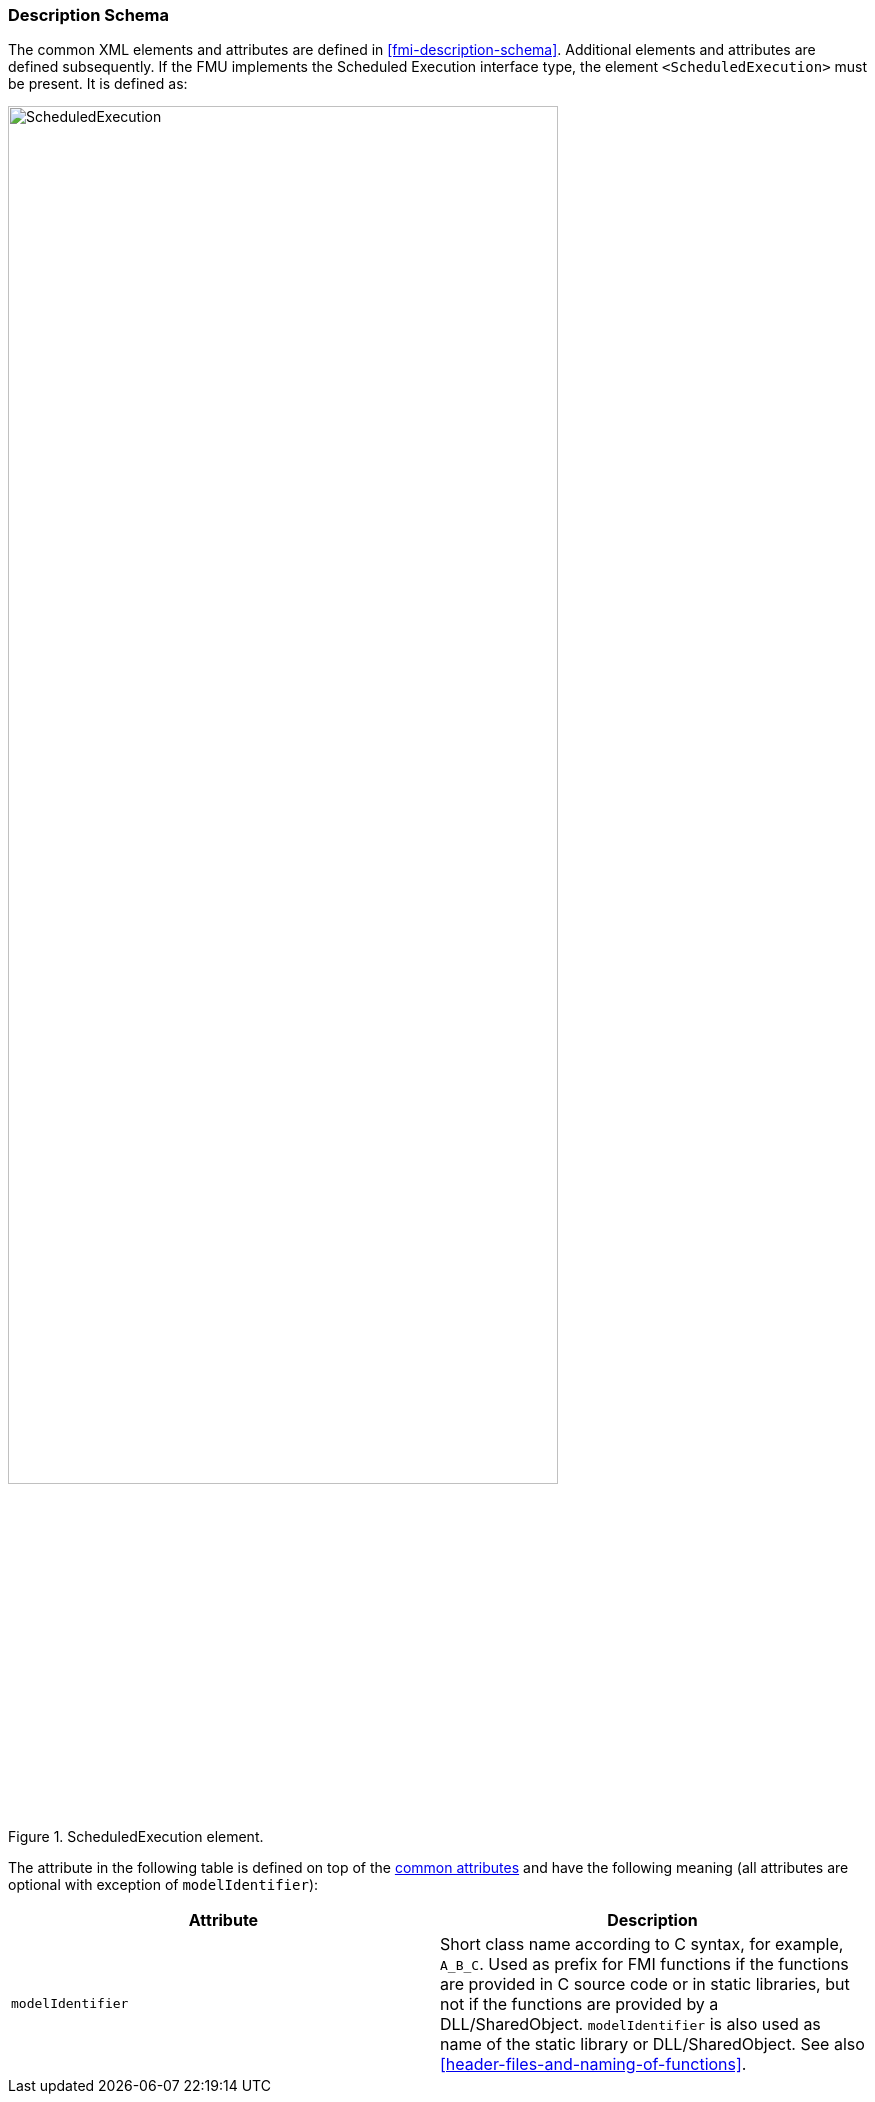 === Description Schema [[scheduled-execution-schema]]

The common XML elements and attributes are defined in <<fmi-description-schema>>.
Additional elements and attributes are defined subsequently.
If the FMU implements the Scheduled Execution interface type, the element `<ScheduledExecution>` must be present.
It is defined as:

.ScheduledExecution element.
[[figure-schema-ScheduledExecution]]
image::images/schema/ScheduledExecution.png[width=80%, align="center"]

The attribute in the following table is defined on top of the <<common-capability-flags, common attributes>> and have the following meaning (all attributes are optional with exception of `modelIdentifier`):

[cols="1,1",options="header"]
|====
|Attribute
|Description

|`modelIdentifier`
|Short class name according to C syntax, for example, `A_B_C`.
Used as prefix for FMI functions if the functions are provided in C source code or in static libraries, but not if the functions are provided by a DLL/SharedObject.
`modelIdentifier` is also used as name of the static library or DLL/SharedObject.
See also <<header-files-and-naming-of-functions>>.

|====

// TODO add example
